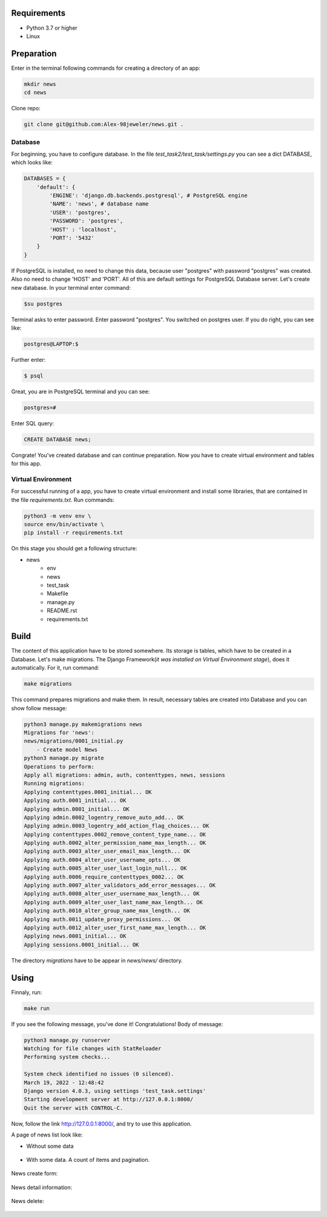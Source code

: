 Requirements
============
* Python 3.7 or higher
* Linux

Preparation
======================
Enter in the terminal following commands for creating a directory of an app:

.. code-block:: shell

    mkdir news
    cd news

Clone repo:

.. code-block::

    git clone git@github.com:Alex-98jeweler/news.git .


Database
---------
For beginning, you have to configure database. In the file *test_task2/test_task/settings.py* you can see a dict DATABASE, which looks like:

.. code-block:: python

    DATABASES = {
        'default': {
            'ENGINE': 'django.db.backends.postgresql', # PostgreSQL engine
            'NAME': 'news', # database name
            'USER': 'postgres', 
            'PASSWORD': 'postgres',
            'HOST' : 'localhost',
            'PORT': '5432'
        }
    }

If PostgreSQL is installed, no need to change this data, because user "postgres" with password "postgres" was created. Also no need to change 'HOST' and 'PORT'. All of this are default settings for PostgreSQL Database server.
Let's create new database. In your terminal enter command:

.. code-block::

    $su postgres

Terminal asks to enter password. Enter password "postgres". You switched on postgres user.
If you do right, you can see like:

.. code-block::

    postgres@LAPTOP:$

Further enter:

.. code-block::

    $ psql

Great, you are in PostgreSQL terminal and you can see:

.. code-block::

    postgres=#

Enter SQL query:

.. code-block::

    CREATE DATABASE news;

Congrate! You've created database and can continue preparation.
Now you have to create virtual environment and tables for this app.

Virtual Environment
-------------------

For successful running of a app, you have to create virtual environment and install some libraries, that are contained in the file *requirements.txt*. Run commands:

.. code-block::

    python3 -m venv env \
    source env/bin/activate \
    pip install -r requirements.txt


On this stage you should get a following structure:

* news
    * env
    * news
    * test_task
    * Makefile
    * manage.py
    * README.rst
    * requirements.txt

Build
======

The content of this application have to be stored somewhere. Its storage is tables, which have to be created in a Database. Let's make migrations. The Django Framework(*it was installed on Virtual Environment stage*), does it automatically. For it, run command:

.. code-block::

    make migrations

This command prepares migrations and make them. In result, necessary tables are created into Database and you can show follow message:

.. code-block::

    python3 manage.py makemigrations news
    Migrations for 'news':
    news/migrations/0001_initial.py
        - Create model News
    python3 manage.py migrate
    Operations to perform:
    Apply all migrations: admin, auth, contenttypes, news, sessions
    Running migrations:
    Applying contenttypes.0001_initial... OK
    Applying auth.0001_initial... OK
    Applying admin.0001_initial... OK
    Applying admin.0002_logentry_remove_auto_add... OK
    Applying admin.0003_logentry_add_action_flag_choices... OK
    Applying contenttypes.0002_remove_content_type_name... OK
    Applying auth.0002_alter_permission_name_max_length... OK
    Applying auth.0003_alter_user_email_max_length... OK
    Applying auth.0004_alter_user_username_opts... OK
    Applying auth.0005_alter_user_last_login_null... OK
    Applying auth.0006_require_contenttypes_0002... OK
    Applying auth.0007_alter_validators_add_error_messages... OK
    Applying auth.0008_alter_user_username_max_length... OK
    Applying auth.0009_alter_user_last_name_max_length... OK
    Applying auth.0010_alter_group_name_max_length... OK
    Applying auth.0011_update_proxy_permissions... OK
    Applying auth.0012_alter_user_first_name_max_length... OK
    Applying news.0001_initial... OK
    Applying sessions.0001_initial... OK

The directory *migrations* have to be appear in *news/news/* directory.

Using
======

Finnaly, run: 

.. code-block::

    make run

If you see the following message, you've done it! Congratulations!
Body of message:

.. code-block::

    python3 manage.py runserver
    Watching for file changes with StatReloader
    Performing system checks...

    System check identified no issues (0 silenced).
    March 19, 2022 - 12:48:42
    Django version 4.0.3, using settings 'test_task.settings'
    Starting development server at http://127.0.0.1:8000/
    Quit the server with CONTROL-C.

Now, follow the link http://127.0.0.1:8000/, and try to use this application. 


A page of news list look like:

* Without some data

    .. figure:: image/1.png
        :scale: 100%

* With some data. A count of items and pagination.

    .. figure :: image/3.png
        :scale: 100%

    .. figure :: image/4.png
        :scale: 100%

    .. figure :: image/5.png
        :scale: 100%

    .. figure :: image/6.png
        :scale: 100%

    .. figure :: image/7.png
        :scale: 100%

    .. figure :: image/8.png
        :scale: 100%

    .. figure :: image/9.png
        :scale: 100%

News create form: 

    .. figure :: image/2.png
        :scale: 100%

News detail information:

    .. figure :: image/10.png
        :scale: 100%

News delete:
    .. figure :: image/11.png
        :scale: 100%


    

